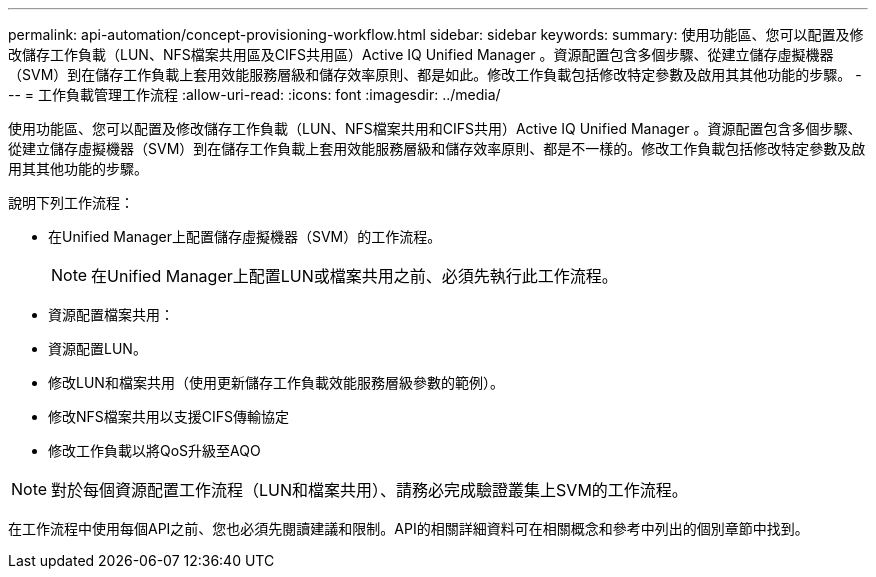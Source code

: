 ---
permalink: api-automation/concept-provisioning-workflow.html 
sidebar: sidebar 
keywords:  
summary: 使用功能區、您可以配置及修改儲存工作負載（LUN、NFS檔案共用區及CIFS共用區）Active IQ Unified Manager 。資源配置包含多個步驟、從建立儲存虛擬機器（SVM）到在儲存工作負載上套用效能服務層級和儲存效率原則、都是如此。修改工作負載包括修改特定參數及啟用其其他功能的步驟。 
---
= 工作負載管理工作流程
:allow-uri-read: 
:icons: font
:imagesdir: ../media/


[role="lead"]
使用功能區、您可以配置及修改儲存工作負載（LUN、NFS檔案共用和CIFS共用）Active IQ Unified Manager 。資源配置包含多個步驟、從建立儲存虛擬機器（SVM）到在儲存工作負載上套用效能服務層級和儲存效率原則、都是不一樣的。修改工作負載包括修改特定參數及啟用其其他功能的步驟。

說明下列工作流程：

* 在Unified Manager上配置儲存虛擬機器（SVM）的工作流程。
+
[NOTE]
====
在Unified Manager上配置LUN或檔案共用之前、必須先執行此工作流程。

====
* 資源配置檔案共用：
* 資源配置LUN。
* 修改LUN和檔案共用（使用更新儲存工作負載效能服務層級參數的範例）。
* 修改NFS檔案共用以支援CIFS傳輸協定
* 修改工作負載以將QoS升級至AQO


[NOTE]
====
對於每個資源配置工作流程（LUN和檔案共用）、請務必完成驗證叢集上SVM的工作流程。

====
在工作流程中使用每個API之前、您也必須先閱讀建議和限制。API的相關詳細資料可在相關概念和參考中列出的個別章節中找到。

